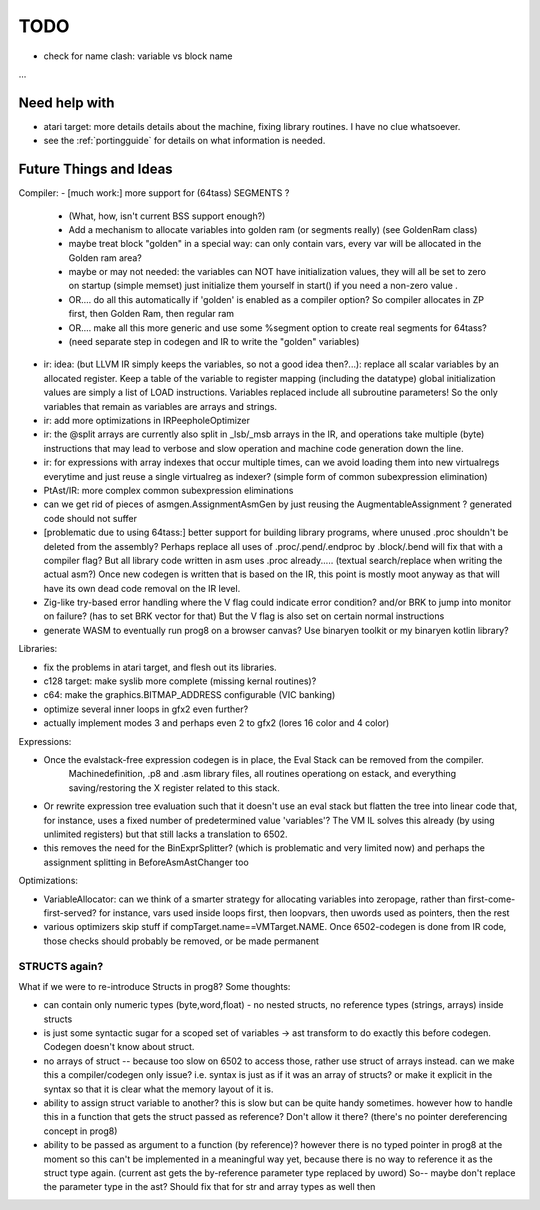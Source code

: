 TODO
====

- check for name clash: variable vs block name


...


Need help with
^^^^^^^^^^^^^^
- atari target: more details details about the machine, fixing library routines. I have no clue whatsoever.
- see the :ref:`portingguide` for details on what information is needed.


Future Things and Ideas
^^^^^^^^^^^^^^^^^^^^^^^
Compiler:
- [much work:] more support for (64tass) SEGMENTS ?
    - (What, how, isn't current BSS support enough?)
    - Add a mechanism to allocate variables into golden ram (or segments really) (see GoldenRam class)
    - maybe treat block "golden" in a special way: can only contain vars, every var will be allocated in the Golden ram area?
    - maybe or may not needed: the variables can NOT have initialization values, they will all be set to zero on startup (simple memset)
      just initialize them yourself in start() if you need a non-zero value .
    - OR.... do all this automatically if 'golden' is enabled as a compiler option? So compiler allocates in ZP first, then Golden Ram, then regular ram
    - OR.... make all this more generic and use some %segment option to create real segments for 64tass?
    - (need separate step in codegen and IR to write the "golden" variables)
- ir: idea: (but LLVM IR simply keeps the variables, so not a good idea then?...): replace all scalar variables by an allocated register. Keep a table of the variable to register mapping (including the datatype)
  global initialization values are simply a list of LOAD instructions.
  Variables replaced include all subroutine parameters!  So the only variables that remain as variables are arrays and strings.
- ir: add more optimizations in IRPeepholeOptimizer
- ir: the @split arrays are currently also split in _lsb/_msb arrays in the IR, and operations take multiple (byte) instructions that may lead to verbose and slow operation and machine code generation down the line.
- ir: for expressions with array indexes that occur multiple times, can we avoid loading them into new virtualregs everytime and just reuse a single virtualreg as indexer? (simple form of common subexpression elimination)
- PtAst/IR: more complex common subexpression eliminations
- can we get rid of pieces of asmgen.AssignmentAsmGen by just reusing the AugmentableAssignment ? generated code should not suffer
- [problematic due to using 64tass:] better support for building library programs, where unused .proc shouldn't be deleted from the assembly?
  Perhaps replace all uses of .proc/.pend/.endproc by .block/.bend will fix that with a compiler flag?
  But all library code written in asm uses .proc already..... (textual search/replace when writing the actual asm?)
  Once new codegen is written that is based on the IR, this point is mostly moot anyway as that will have its own dead code removal on the IR level.
- Zig-like try-based error handling where the V flag could indicate error condition? and/or BRK to jump into monitor on failure? (has to set BRK vector for that) But the V flag is also set on certain normal instructions
- generate WASM to eventually run prog8 on a browser canvas? Use binaryen toolkit or my binaryen kotlin library?


Libraries:

- fix the problems in atari target, and flesh out its libraries.
- c128 target: make syslib more complete (missing kernal routines)?
- c64: make the graphics.BITMAP_ADDRESS configurable (VIC banking)
- optimize several inner loops in gfx2 even further?
- actually implement modes 3 and perhaps even 2 to gfx2 (lores 16 color and 4 color)


Expressions:

- Once the evalstack-free expression codegen is in place, the Eval Stack can be removed from the compiler.
    Machinedefinition, .p8 and .asm library files, all routines operationg on estack, and everything saving/restoring the X register related to this stack.
- Or rewrite expression tree evaluation such that it doesn't use an eval stack but flatten the tree into linear code
  that, for instance, uses a fixed number of predetermined value 'variables'?
  The VM IL solves this already (by using unlimited registers) but that still lacks a translation to 6502.
- this removes the need for the BinExprSplitter? (which is problematic and very limited now)
  and perhaps the assignment splitting in  BeforeAsmAstChanger  too

Optimizations:

- VariableAllocator: can we think of a smarter strategy for allocating variables into zeropage, rather than first-come-first-served?
  for instance, vars used inside loops first, then loopvars, then uwords used as pointers, then the rest
- various optimizers skip stuff if compTarget.name==VMTarget.NAME.  Once 6502-codegen is done from IR code,
  those checks should probably be removed, or be made permanent


STRUCTS again?
--------------

What if we were to re-introduce Structs in prog8? Some thoughts:

- can contain only numeric types (byte,word,float) - no nested structs, no reference types (strings, arrays) inside structs
- is just some syntactic sugar for a scoped set of variables -> ast transform to do exactly this before codegen. Codegen doesn't know about struct.
- no arrays of struct -- because too slow on 6502 to access those, rather use struct of arrays instead.
  can we make this a compiler/codegen only issue? i.e. syntax is just as if it was an array of structs?
  or make it explicit in the syntax so that it is clear what the memory layout of it is.
- ability to assign struct variable to another?   this is slow but can be quite handy sometimes.
  however how to handle this in a function that gets the struct passed as reference? Don't allow it there? (there's no pointer dereferencing concept in prog8)
- ability to be passed as argument to a function (by reference)?
  however there is no typed pointer in prog8 at the moment so this can't be implemented in a meaningful way yet,
  because there is no way to reference it as the struct type again. (current ast gets the by-reference parameter
  type replaced by uword)
  So-- maybe don't replace the parameter type in the ast?  Should fix that for str and array types as well then

